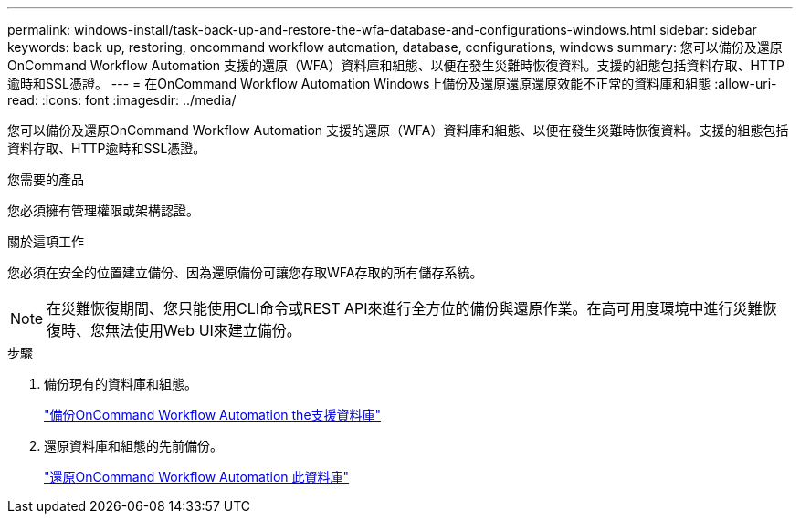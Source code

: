 ---
permalink: windows-install/task-back-up-and-restore-the-wfa-database-and-configurations-windows.html 
sidebar: sidebar 
keywords: back up, restoring, oncommand workflow automation, database, configurations, windows 
summary: 您可以備份及還原OnCommand Workflow Automation 支援的還原（WFA）資料庫和組態、以便在發生災難時恢復資料。支援的組態包括資料存取、HTTP逾時和SSL憑證。 
---
= 在OnCommand Workflow Automation Windows上備份及還原還原還原效能不正常的資料庫和組態
:allow-uri-read: 
:icons: font
:imagesdir: ../media/


[role="lead"]
您可以備份及還原OnCommand Workflow Automation 支援的還原（WFA）資料庫和組態、以便在發生災難時恢復資料。支援的組態包括資料存取、HTTP逾時和SSL憑證。

.您需要的產品
您必須擁有管理權限或架構認證。

.關於這項工作
您必須在安全的位置建立備份、因為還原備份可讓您存取WFA存取的所有儲存系統。


NOTE: 在災難恢復期間、您只能使用CLI命令或REST API來進行全方位的備份與還原作業。在高可用度環境中進行災難恢復時、您無法使用Web UI來建立備份。

.步驟
. 備份現有的資料庫和組態。
+
link:reference-backing-up-of-the-oncommand-workflow-automation-database.html["備份OnCommand Workflow Automation the支援資料庫"]

. 還原資料庫和組態的先前備份。
+
link:concept-restoring-the-wfa-database.html["還原OnCommand Workflow Automation 此資料庫"]


